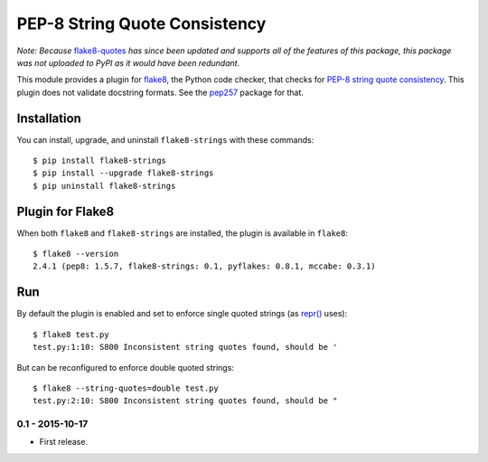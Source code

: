 PEP-8 String Quote Consistency
==============================

.. image:: https://travis-ci.org/johnthagen/flake8-strings.svg
    :target: https://travis-ci.org/johnthagen/flake8-strings

.. image:: https://codecov.io/github/johnthagen/flake8-strings/coverage.svg
    :target: https://codecov.io/github/johnthagen/flake8-strings

.. image:: https://img.shields.io/pypi/v/flake8-strings.svg
    :target: https://pypi.python.org/pypi/flake8-strings

.. image:: https://img.shields.io/pypi/pyversions/flake8-strings.svg
    :target: https://pypi.python.org/pypi/flake8-strings/

.. image:: https://img.shields.io/pypi/dd/flake8-strings.svg
    :target: https://pypi.python.org/pypi/flake8-strings/

*Note: Because* `flake8-quotes <https://pypi.python.org/pypi/flake8-quotes>`_ *has since
been updated and supports all of the features of this package, this package was not
uploaded to PyPI as it would have been redundant.*

This module provides a plugin for `flake8 <https://pypi.python.org/pypi/flake8>`_, the Python
code checker, that checks for
`PEP-8 string quote consistency <https://www.python.org/dev/peps/pep-0008/#string-quotes>`_.
This plugin does not validate docstring formats.
See the `pep257 <https://pypi.python.org/pypi/pep257>`_ package for that.


Installation
------------

You can install, upgrade, and uninstall ``flake8-strings`` with these commands::

    $ pip install flake8-strings
    $ pip install --upgrade flake8-strings
    $ pip uninstall flake8-strings


Plugin for Flake8
-----------------

When both ``flake8`` and ``flake8-strings`` are installed, the plugin is
available in ``flake8``::

    $ flake8 --version
    2.4.1 (pep8: 1.5.7, flake8-strings: 0.1, pyflakes: 0.8.1, mccabe: 0.3.1)


Run
---

By default the plugin is enabled and set to enforce single quoted
strings (as `repr() <https://docs.python.org/3/library/functions.html#repr>`_ uses)::

    $ flake8 test.py
    test.py:1:10: S800 Inconsistent string quotes found, should be '

But can be reconfigured to enforce double quoted strings::

    $ flake8 --string-quotes=double test.py
    test.py:2:10: S800 Inconsistent string quotes found, should be "

0.1 - 2015-10-17
````````````````
* First release.